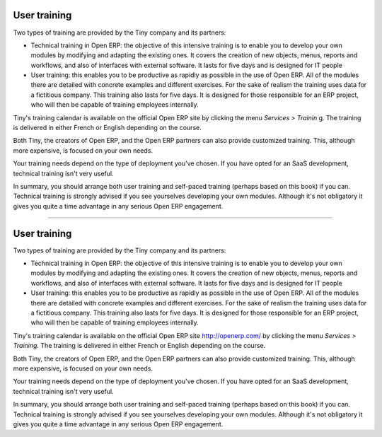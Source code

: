 
User training
===============

Two types of training are provided by the Tiny company and its partners:

* Technical training in Open ERP: the objective of this intensive training is to enable you to develop your own modules by modifying and adapting the existing ones. It covers the creation of new objects, menus, reports and workflows, and also of interfaces with external software. It lasts for five days and is designed for IT people

* User training: this enables you to be productive as rapidly as possible in the use of Open ERP. All of the modules there are detailed with concrete examples and different exercises. For the sake of realism the training uses data for a fictitious company. This training also lasts for five days. It is designed for those responsible for an ERP project, who will then be capable of training employees internally.

Tiny's training calendar is available on the official Open ERP site  by clicking the menu  *Services > Trainin* g. The training is delivered in either French or English depending on the course.

Both Tiny, the creators of Open ERP, and the Open ERP partners can also provide customized training. This, although more expensive, is focused on your own needs.

Your training needs depend on the type of deployment you've chosen. If you have opted for an SaaS development, technical training isn't very useful.

In summary, you should arrange both user training and self-paced training (perhaps based on this book) if you can. Technical training is strongly advised if you see yourselves developing your own modules. Although it's not obligatory it gives you quite a time advantage in any serious Open ERP engagement.



.. Copyright © Open Object Press. All rights reserved.

.. You may take electronic copy of this publication and distribute it if you don't
.. change the content. You can also print a copy to be read by yourself only.

.. We have contracts with different publishers in different countries to sell and
.. distribute paper or electronic based versions of this book (translated or not)
.. in bookstores. This helps to distribute and promote the Open ERP product. It
.. also helps us to create incentives to pay contributors and authors using author
.. rights of these sales.

.. Due to this, grants to translate, modify or sell this book are strictly
.. forbidden, unless Tiny SPRL (representing Open Object Presses) gives you a
.. written authorisation for this.

.. Many of the designations used by manufacturers and suppliers to distinguish their
.. products are claimed as trademarks. Where those designations appear in this book,
.. and Open ERP Press was aware of a trademark claim, the designations have been
.. printed in initial capitals.

.. While every precaution has been taken in the preparation of this book, the publisher
.. and the authors assume no responsibility for errors or omissions, or for damages
.. resulting from the use of the information contained herein.

.. Published by Open ERP Press, Grand Rosière, Belgium

=======

User training
===============

Two types of training are provided by the Tiny company and its partners:

* Technical training in Open ERP: the objective of this intensive training is to enable you to develop your own modules by modifying and adapting the existing ones. It covers the creation of new objects, menus, reports and workflows, and also of interfaces with external software. It lasts for five days and is designed for IT people

* User training: this enables you to be productive as rapidly as possible in the use of Open ERP. All of the modules there are detailed with concrete examples and different exercises. For the sake of realism the training uses data for a fictitious company. This training also lasts for five days. It is designed for those responsible for an ERP project, who will then be capable of training employees internally.

Tiny's training calendar is available on the official Open ERP site http://openerp.com/ by clicking the menu  *Services > Training*. The training is delivered in either French or English depending on the course.

Both Tiny, the creators of Open ERP, and the Open ERP partners can also provide customized training. This, although more expensive, is focused on your own needs.

Your training needs depend on the type of deployment you've chosen. If you have opted for an SaaS development, technical training isn't very useful.

In summary, you should arrange both user training and self-paced training (perhaps based on this book) if you can. Technical training is strongly advised if you see yourselves developing your own modules. Although it's not obligatory it gives you quite a time advantage in any serious Open ERP engagement.



.. Copyright © Open Object Press. All rights reserved.

.. You may take electronic copy of this publication and distribute it if you don't
.. change the content. You can also print a copy to be read by yourself only.

.. We have contracts with different publishers in different countries to sell and
.. distribute paper or electronic based versions of this book (translated or not)
.. in bookstores. This helps to distribute and promote the Open ERP product. It
.. also helps us to create incentives to pay contributors and authors using author
.. rights of these sales.

.. Due to this, grants to translate, modify or sell this book are strictly
.. forbidden, unless Tiny SPRL (representing Open Object Presses) gives you a
.. written authorisation for this.

.. Many of the designations used by manufacturers and suppliers to distinguish their
.. products are claimed as trademarks. Where those designations appear in this book,
.. and Open ERP Press was aware of a trademark claim, the designations have been
.. printed in initial capitals.

.. While every precaution has been taken in the preparation of this book, the publisher
.. and the authors assume no responsibility for errors or omissions, or for damages
.. resulting from the use of the information contained herein.

.. Published by Open ERP Press, Grand Rosière, Belgium



